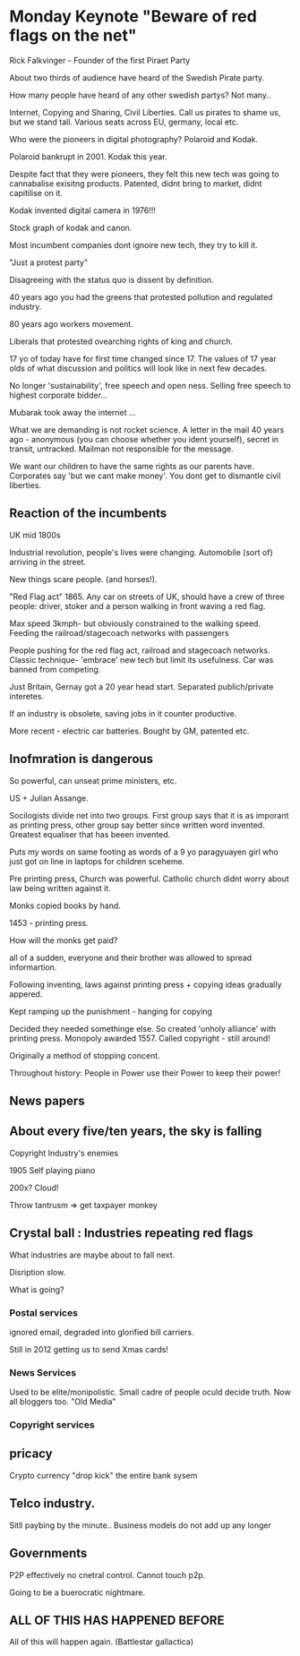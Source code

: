 * Monday Keynote "Beware of red flags on the net"

Rick Falkvinger - Founder of the first Piraet Party

About two thirds of audience have heard of the Swedish Pirate party.

How many people have heard of any other swedish partys? Not many..

Internet, Copying and Sharing, Civil Liberties. Call us pirates to
shame us, but we stand tall. Various seats across EU, germany, local
etc.

Who were the pioneers in digital photography? Polaroid and Kodak. 

Polaroid bankrupt in 2001. Kodak this year.

Despite fact that they were pioneers, they felt this new tech was
going to cannabalise exisitng products. Patented, didnt bring to
market, didnt capitilise on it.

Kodak invented digital camera in 1976!!! 

Stock graph of kodak and canon.

Most incumbent companies dont ignoire new tech, they try to kill it.

"Just a protest party"

Disagreeing with the status quo is dissent by definition.

40 years ago you had the greens that protested pollution and regulated
industry.

80 years ago workers movement.

Liberals that protested ovearching rights of king and church.

17 yo of today have for first time changed since 17. The values of 17
year olds of what discussion and politics will look like in next few
decades.

No longer 'sustainability', free speech and open ness. Selling free
speech to highest corporate bidder... 

Mubarak took away the internet ...

What we are demanding is not rocket science. A letter in the mail 40
years ago - anonymous (you can choose whether you ident yourself),
secret in transit, untracked. Mailman not responsible for the message.

We want our children to have the same rights as our parents
have. Corporates say 'but we cant make money'. You dont get to
dismantle civil liberties.

** Reaction of the incumbents

UK mid 1800s

Industrial revolution, people's lives were changing. Automobile (sort
of) arriving in the street. 

New things scare people. (and horses!).

"Red Flag act" 1865. Any car on streets of UK, should have a crew of
three people: driver, stoker and a person walking in front waving a
red flag.

Max speed 3kmph- but obviously constrained to the walking
speed. Feeding the railroad/stagecoach networks with passengers

People pushing for the red flag act, railroad and stagecoach
networks. Classic technique- 'embrace' new tech but limit its
usefulness. Car was banned from competing.

Just Britain, Gernay got a 20 year head start. Separated
publich/private interetes.

If an industry is obsolete, saving jobs in it counter productive.

More recent - electric car batteries. Bought by GM, patented etc.

** Inofmration is dangerous

So powerful, can unseat prime ministers, etc. 

US + Julian Assange. 

Socilogists divide net into two groups. First group says that it is as
imporant as printing press, other group say better since written word
invented. Greatest equaliser that has beeen invented.

Puts my words on same footing as words of a 9 yo paragyuayen girl who
just got on line in laptops for children sceheme.

Pre printing press, Church was powerful. Catholic church didnt worry
about law being written against it.

Monks copied books by hand.

1453 - printing press.

How will the monks get paid?

all of a sudden, everyone and their brother was allowed to spread
informartion.

Following inventing, laws against printing press + copying ideas
gradually appered.

Kept ramping up the punishment - hanging for copying

Decided they needed somethinge else. So created 'unholy alliance' with
printing press. Monopoly awarded 1557. Called copyright - still
around!

Originally a method of stopping concent.

Throughout history: People in Power use their Power to keep their power!

** News papers

** About every five/ten years, the sky is falling

Copyright Industry's enemies

1905 Self playing piano

200x? Cloud!

Throw tantrusm => get taxpayer monkey

** Crystal ball : Industries repeating red flags

What industries are maybe about to fall next.

Disription slow.

What is going?

*** Postal services

ignored email, degraded into glorified bill carriers.

Still in 2012 getting us to send Xmas cards!

*** News Services

Used to be elite/monipolistic. Small cadre of people oculd decide
truth. Now all bloggers too. "Old Media"

*** Copyright services


** pricacy

Crypto currency "drop kick" the entire bank sysem

** Telco industry.

   Sitll paybing by the minute..
Business models do not add up any longer

** Governments

P2P effectively no cnetral control. Cannot touch p2p.

Going to be a buerocratic nightmare. 

** ALL OF THIS HAS HAPPENED BEFORE

All of this will happen again. (Battlestar gallactica)


